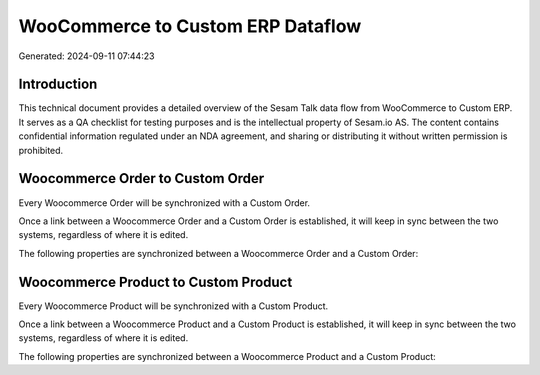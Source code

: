 ==================================
WooCommerce to Custom ERP Dataflow
==================================

Generated: 2024-09-11 07:44:23

Introduction
------------

This technical document provides a detailed overview of the Sesam Talk data flow from WooCommerce to Custom ERP. It serves as a QA checklist for testing purposes and is the intellectual property of Sesam.io AS. The content contains confidential information regulated under an NDA agreement, and sharing or distributing it without written permission is prohibited.

Woocommerce Order to Custom Order
---------------------------------
Every Woocommerce Order will be synchronized with a Custom Order.

Once a link between a Woocommerce Order and a Custom Order is established, it will keep in sync between the two systems, regardless of where it is edited.

The following properties are synchronized between a Woocommerce Order and a Custom Order:

.. list-table::
   :header-rows: 1

   * - Woocommerce Order Property
     - Custom Order Property
     - Custom Data Type


Woocommerce Product to Custom Product
-------------------------------------
Every Woocommerce Product will be synchronized with a Custom Product.

Once a link between a Woocommerce Product and a Custom Product is established, it will keep in sync between the two systems, regardless of where it is edited.

The following properties are synchronized between a Woocommerce Product and a Custom Product:

.. list-table::
   :header-rows: 1

   * - Woocommerce Product Property
     - Custom Product Property
     - Custom Data Type


